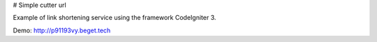 # Simple cutter url

Example of link shortening service using the framework CodeIgniter 3.

Demo: http://p91193vy.beget.tech
